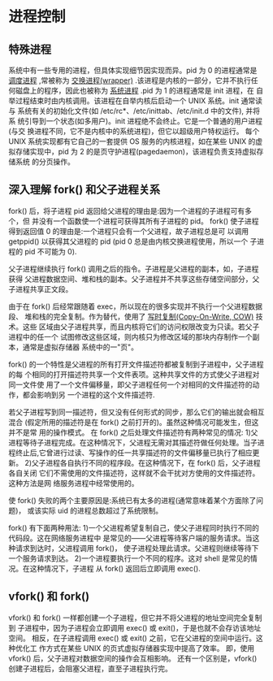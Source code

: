 * 进程控制
** 特殊进程
   系统中有一些专用的进程，但具体实现细节因实现而异。pid 为 0 的进程通常是 
   _调度进程_ ,常被称为 _交换进程(wrapper)_ .该进程是内核的一部分，它并不执行任
   何磁盘上的程序，因此也被称为 _系统进程_ .pid 为 1 的进程通常是 init 进程，在
   自举过程结束时由内核调用。该进程在自举内核后启动一个 UNIX 系统。init 通常读与
   系统有关的初始化文件(如 /etc/rc*、/etc/inittab、/etc/init.d 中的文件), 并将系
   统引导到一个状态(如多用户)。init 进程绝不会终止。它是一个普通的用户进程(与交
   换进程不同，它不是内核中的系统进程)，但它以超级用户特权运行。
   每个 UNIX 系统实现都有它自己的一套提供 OS 服务的内核进程，如在某些 UNIX 的虚
   拟存储实现中，pid 为 2 的是页守护进程(pagedaemon)，该进程负责支持虚拟存储系统
   的分页操作。
** 深入理解 fork() 和父子进程关系
   fork() 后，将子进程 pid 返回给父进程的理由是:因为一个进程的子进程可有多个，但
   并没有一个函数使一个进程可获得其所有子进程的 pid。
   fork() 使子进程得到返回值 0 的理由是:一个进程只会有一个父进程，故子进程总是可
   以调用 getppid() 以获得其父进程的 pid (pid 0 总是由内核交换进程使用，所以一个
   子进程的 pid 不可能为 0).

   父子进程继续执行 fork() 调用之后的指令。子进程是父进程的副本，如，子进程获得
   父进程数据空间、堆和栈的副本。父子进程并不共享这些存储空间部分，父子进程共享正文段。

   由于在 fork() 后经常跟随着 exec，所以现在的很多实现并不执行一个父进程数据段、
   堆和栈的完全复制。作为替代，使用了 _写时复制(Copy-On-Write, COW)_ 技术。这些
   区域由父子进程共享，而且内核将它们的访问权限改变为只读。若父子进程中的任一个
   试图修改这些区域，则内核只为修改区域的那块内存制作一个副本，通常是虚拟存储器
   系统中的一"页"。

   fork() 的一个特性是父进程的所有打开文件描述符都被复制到子进程中，父子进程的每
   个相同的打开描述符共享一个文件表项。这种共享文件的方式使父子进程对同一文件使
   用了一个文件偏移量，即父子进程任何一个对相同的文件描述符的动作，都会影响到另
   一个进程的这个文件描述符.

   若父子进程写到同一描述符，但又没有任何形式的同步，那么它们的输出就会相互混合
   (假定所用的描述符是在 fork() 之前打开的)。虽然这种情况可能发生，但这并不是常
   用的操作模式。
   在 fork() 之后处理文件描述符有两种常见的情况:
   1)父进程等待子进程完成。在这种情况下，父进程无需对其描述符做任何处理。当子进
     程终止后,它曾进行过读、写操作的任一共享描述符的文件偏移量已执行了相应更新。
   2)父子进程各自执行不同的程序段。在这种情况下，在 fork() 后，父子进程各自关闭
     它们不需使用的文件描述符，这样就不会干扰对方使用的文件描述符。这种方法是网
	 络服务进程中经常使用的。

   使 fork() 失败的两个主要原因是:系统已有太多的进程(通常意味着某个方面除了问题)，
   或该实际 uid 的进程总数超过了系统限制。

   fork() 有下面两种用法:
   1)一个父进程希望复制自己，使父子进程同时执行不同的代码段。这在网络服务进程中
     是常见的——父进程等待客户端的服务请求。当这种请求到达时，父进程调用 fork()，
	 使子进程处理此请求。父进程则继续等待下一个服务请求到达。
   2)一个进程要执行一个不同的程序。这对 shell 是常见的情况。在这种情况下，子进程
     从 fork() 返回后立即调用 exec().
** vfork() 和 fork()
   vfork() 和 fork() 一样都创建一个子进程，但它并不将父进程的地址空间完全复制到
   子进程中，因为子进程会立即调用 exec() 或 exit()，于是也就不会存访该地址空间。
   相反，在子进程调用 exec() 或 exit() 之前，它在父进程的空间中运行。这种优化工
   作方式在某些 UNIX 的页式虚拟存储器实现中提高了效率。
   即，使用 vfork() 后，父子进程对数据空间的操作会互相影响。
   还有一个区别是，vfork() 创建子进程后，会阻塞父进程，直至子进程执行完。
